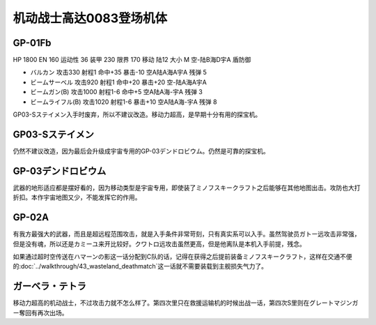 .. _srw4_units_ms_gundam_0083:

机动战士高达0083登场机体
=================================

----------------
GP-01Fb
----------------

HP 1800 EN 160 运动性 36 装甲 230 限界 170 移动 陆12 大小 M 空-陆B海D宇A 盾防御

* バルカン 攻击330 射程1 命中+35 暴击-10 空A陆A海A宇A 残弹 5
* ビームサーベル 攻击920 射程1 命中+20 暴击+20 空-陆A海A宇A 
* ビームガン(B) 攻击1000 射程1-6 命中+5	空A陆A海-宇A 残弹 3
* ビームライフル(B) 攻击1020 射程1-6 暴击+10 空A陆A海-宇A 残弹 8

GP03-Sステイメン入手时废弃，所以不建议改造。移动力超高，是早期十分有用的探宝机。

----------------
GP03-Sステイメン
----------------
仍然不建议改造，因为最后会升级成宇宙专用的GP-03デンドロビウム。仍然是可靠的探宝机。

--------------------------------
GP-03デンドロビウム
--------------------------------
武器的地形适应都是摆好看的，因为移动类型是宇宙专用，即使装了ミノフスキークラフト之后能够在其他地图出击。攻防也大打折扣。本作宇宙地图又少，不能发挥它的作用。

--------------------------------
GP-02A
--------------------------------
有我方最强大的武器，而且是超远程范围攻击，就是入手条件非常苛刻，只有真实系可以入手。虽然驾驶员ガトー远攻击非常强，但是没有魂，所以还是カミーユ来开比较好。クワトロ远攻击虽然更高，但是他离队是本机入手前提，残念。

如果通过超时空传送在ハマーンの影这一话分配到C队的话，记得在获得之后提前装备ミノフスキークラフト，这样在交通不便的\ :doc:`../walkthrough/43_wasteland_deathmatch`\ 这一话就不需要装载到主舰损失气力了。

----------------
ガーベラ・テトラ
----------------
移动力超高的机动战士，不过攻击力就不怎么样了。第四次里只在救援运输机的时候出战一话，第四次S里则在グレートマジンガー奪回有再次出场。
